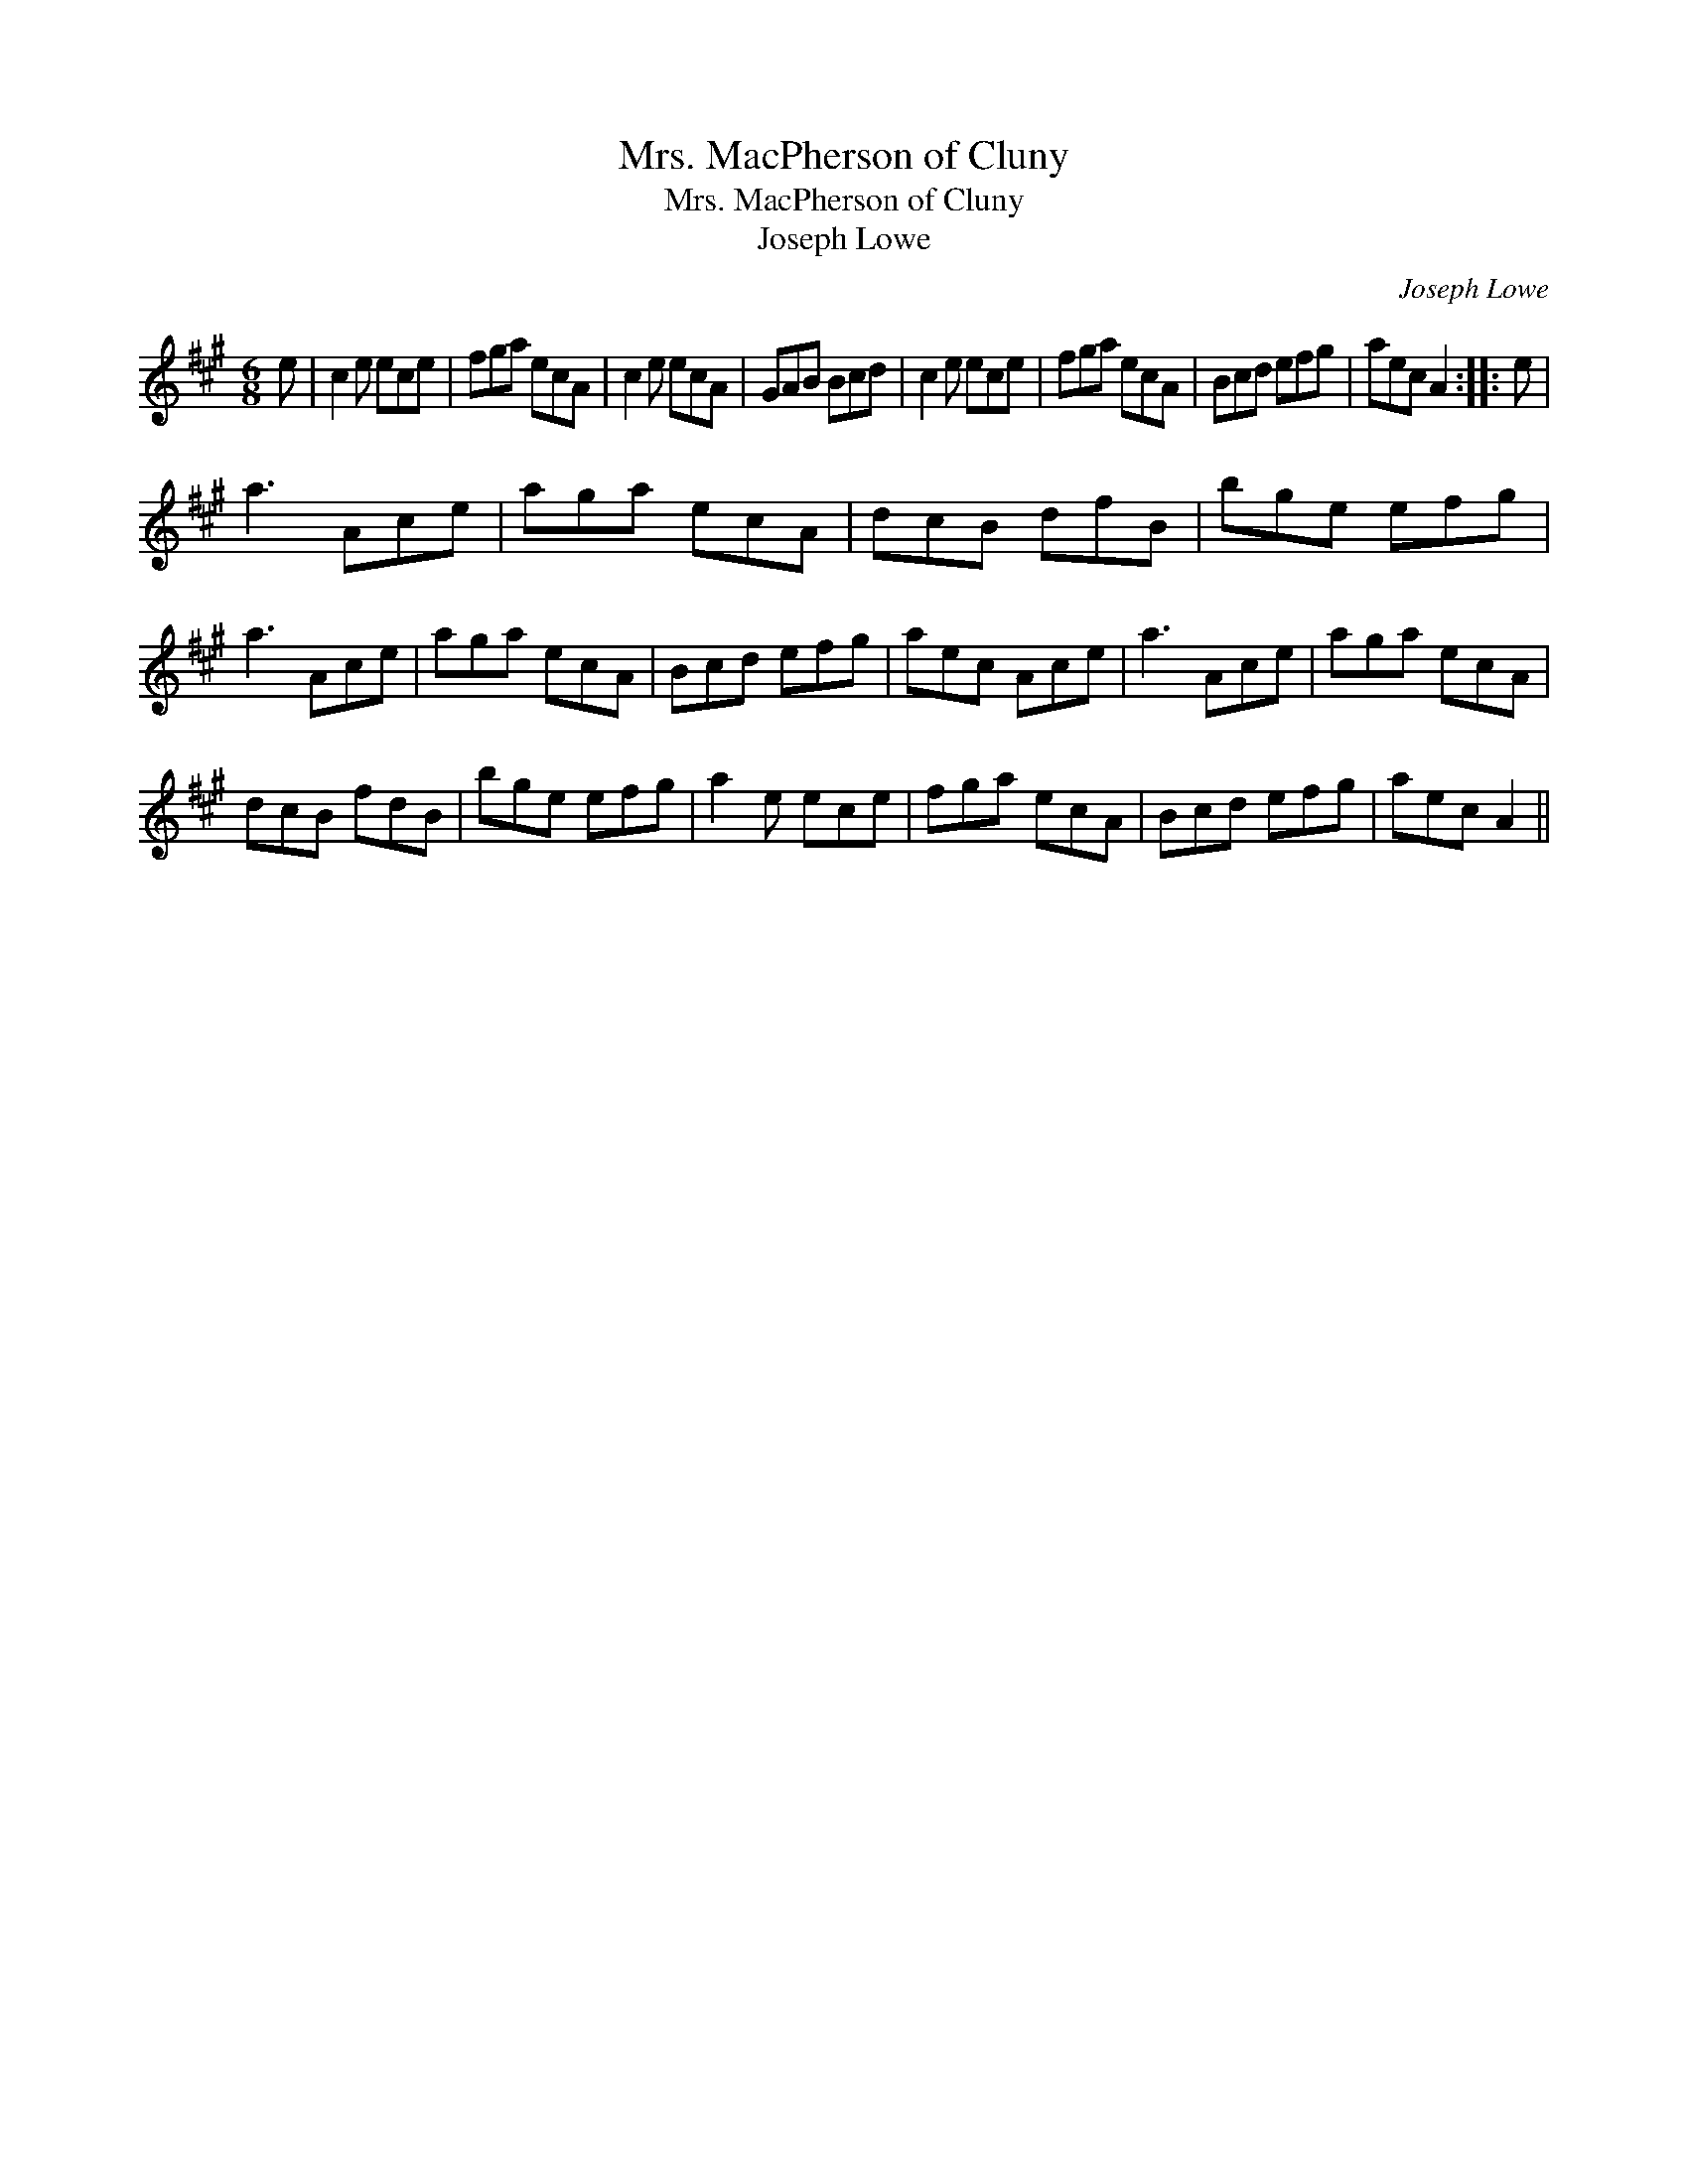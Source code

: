 X:1
T:Mrs. MacPherson of Cluny
T:Mrs. MacPherson of Cluny
T:Joseph Lowe
C:Joseph Lowe
L:1/8
M:6/8
K:A
V:1 treble 
V:1
 e | c2 e ece | fga ecA | c2 e ecA | GAB Bcd | c2 e ece | fga ecA | Bcd efg | aec A2 :: e | %10
 a3 Ace | aga ecA | dcB dfB | bge efg | a3 Ace | aga ecA | Bcd efg | aec Ace | a3 Ace | aga ecA | %20
 dcB fdB | bge efg | a2 e ece | fga ecA | Bcd efg | aec A2 || %26

